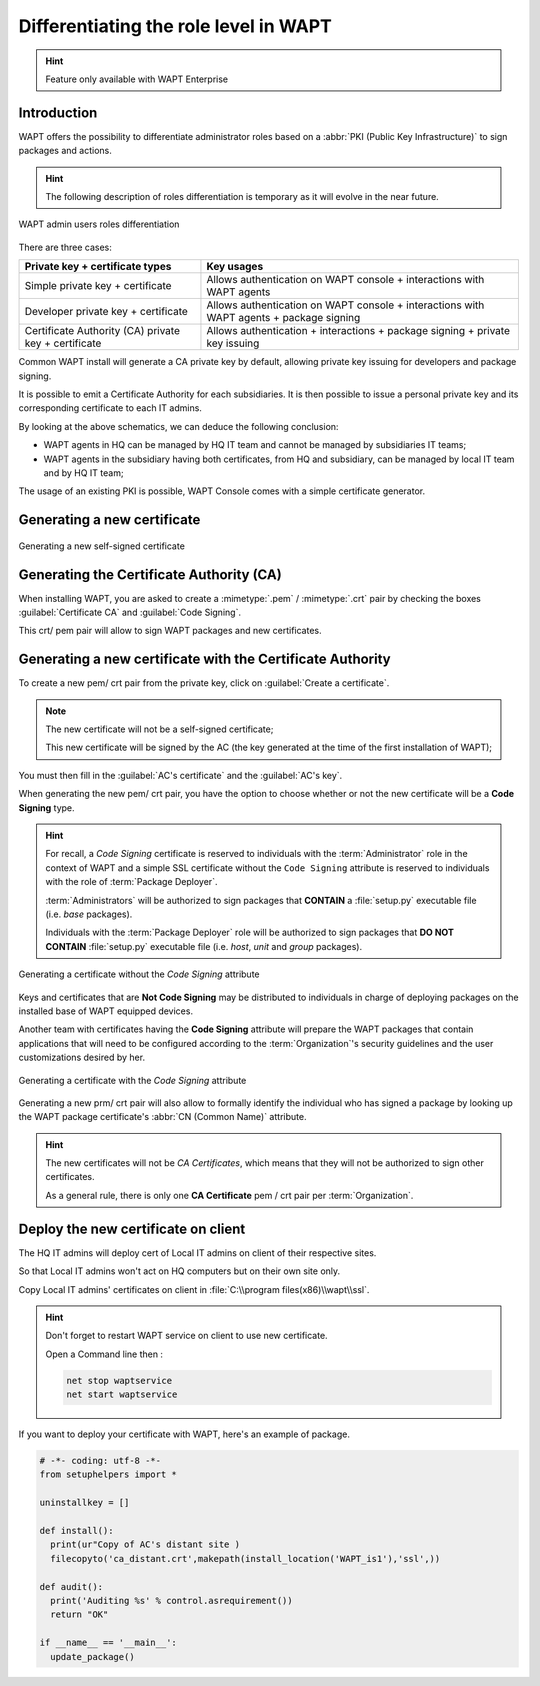.. Reminder for header structure:
   Niveau 1: ====================
   Niveau 2: --------------------
   Niveau 3: ++++++++++++++++++++
   Niveau 4: """"""""""""""""""""
   Niveau 5: ^^^^^^^^^^^^^^^^^^^^

.. meta::
  :description: Differentiating Administrators in WAPT
  :keywords: role level, WAPT, Certificate Authority, Code Signing,
             Administrator, Package Developer, Package Deployer, CA,
             documentation

.. versionadded:: 1.5 Enterprise

.. _new_crt_with_ca:

Differentiating the role level in WAPT
--------------------------------------

.. hint::

  Feature only available with WAPT Enterprise

Introduction
++++++++++++++++++++++++

WAPT offers the possibility to differentiate administrator roles based
on a :abbr:`PKI (Public Key Infrastructure)` to sign packages and actions.

.. hint::

  The following description of roles differentiation is temporary
  as it will evolve in the near future.

.. figure:: role-separation-schematics.png
  :align: center
  :alt: WAPT admin users roles differentiation

  WAPT admin users roles differentiation

There are three cases:

====================================================== =======================================================================================================
Private key + certificate types                        Key usages
====================================================== =======================================================================================================
Simple private key + certificate                       Allows authentication on WAPT console + interactions with WAPT agents
Developer private key + certificate                    Allows authentication on WAPT console + interactions with WAPT agents + package signing
Certificate Authority (CA) private key + certificate   Allows authentication + interactions + package signing + private key issuing
====================================================== =======================================================================================================

Common WAPT install will generate a CA private key by default,
allowing private key issuing for developers and package signing.

It is possible to emit a Certificate Authority for each subsidiaries.
It is then possible to issue a personal private key
and its corresponding certificate to each IT admins.

By looking at the above schematics, we can deduce the following conclusion:

* WAPT agents in HQ can be managed by HQ IT team
  and cannot be managed by subsidiaries IT teams;

* WAPT agents in the subsidiary having both certificates,
  from HQ and subsidiary, can be managed by local IT team and by HQ IT team;

The usage of an existing PKI is possible,
WAPT Console comes with a simple certificate generator.

Generating a new certificate
++++++++++++++++++++++++++++

.. figure:: role_separation-build-certificate.png
  :align: center
  :alt: Generating a new self-signed certificate

  Generating a new self-signed certificate

Generating the Certificate Authority (CA)
+++++++++++++++++++++++++++++++++++++++++

When installing WAPT, you are asked to create a :mimetype:`.pem` / :mimetype:`.crt`
pair by checking the boxes :guilabel:`Certificate CA` and :guilabel:`Code Signing`.

This crt/ pem pair will allow to sign WAPT packages and new certificates.

Generating a new certificate with the Certificate Authority
+++++++++++++++++++++++++++++++++++++++++++++++++++++++++++

To create a new pem/ crt pair from the private key, click on
:guilabel:`Create a certificate`.

.. note::

  The new certificate will not be a self-signed certificate;

  This new certificate will be signed by the AC (the key generated
  at the time of the first installation of WAPT);

You must then fill in the :guilabel:`AC's certificate`
and the :guilabel:`AC's key`.

When generating the new pem/ crt pair, you have the option to choose whether
or not the new certificate will be a **Code Signing** type.

.. hint::

  For recall, a *Code Signing* certificate is reserved to individuals
  with the :term:`Administrator` role in the context of WAPT and a simple SSL
  certificate without the ``Code Signing`` attribute is reserved to individuals
  with the role of :term:`Package Deployer`.

  :term:`Administrators` will be authorized to sign packages
  that **CONTAIN** a :file:`setup.py` executable file (i.e. *base* packages).

  Individuals with the :term:`Package Deployer` role will be authorized
  to sign packages that **DO NOT CONTAIN** :file:`setup.py` executable file
  (i.e. *host*, *unit* and *group* packages).

.. figure:: role_separation-generate-non-code-signing-certicate.png
  :align: center
  :alt: Generating a certificate without the *Code Signing* attribute

  Generating a certificate without the *Code Signing* attribute

Keys and certificates that are **Not Code Signing** may be distributed
to individuals in charge of deploying packages on the installed base of
WAPT equipped devices.

Another team with certificates having the **Code Signing** attribute
will prepare the WAPT packages that contain applications that will need
to be configured according to the :term:`Organization`'s security guidelines
and the user customizations desired by her.

.. figure:: role_separation-generate-code-signing-certificate.png
  :align: center
  :alt: Generating a certificate with the *Code Signing* attribute

  Generating a certificate with the *Code Signing* attribute

Generating a new prm/ crt pair will also allow to formally identify
the individual who has signed a package by looking up the WAPT package
certificate's :abbr:`CN (Common Name)` attribute.

.. hint::

  The new certificates will not be *CA Certificates*, which means that they will
  not be authorized to sign other certificates.

  As a general rule, there is only one **CA Certificate** pem / crt pair per
  :term:`Organization`.


Deploy the new certificate on client
++++++++++++++++++++++++++++++++++++

The HQ IT admins will deploy cert of Local IT admins on client of their respective sites.

So that Local IT admins won't act on HQ computers but on their own site only.

Copy Local IT admins' certificates on client in :file:`C:\\program files(x86)\\wapt\\ssl`.

.. hint::

  Don't forget to restart WAPT service on client to use new certificate.

  Open a Command line then :

  .. code-block::

    net stop waptservice
    net start waptservice


If you want to deploy your certificate with WAPT, here's an example of package.

.. code-block:: python

  # -*- coding: utf-8 -*-
  from setuphelpers import *

  uninstallkey = []

  def install():
    print(ur"Copy of AC's distant site )
    filecopyto('ca_distant.crt',makepath(install_location('WAPT_is1'),'ssl',))

  def audit():
    print('Auditing %s' % control.asrequirement())
    return "OK"

  if __name__ == '__main__':
    update_package()
